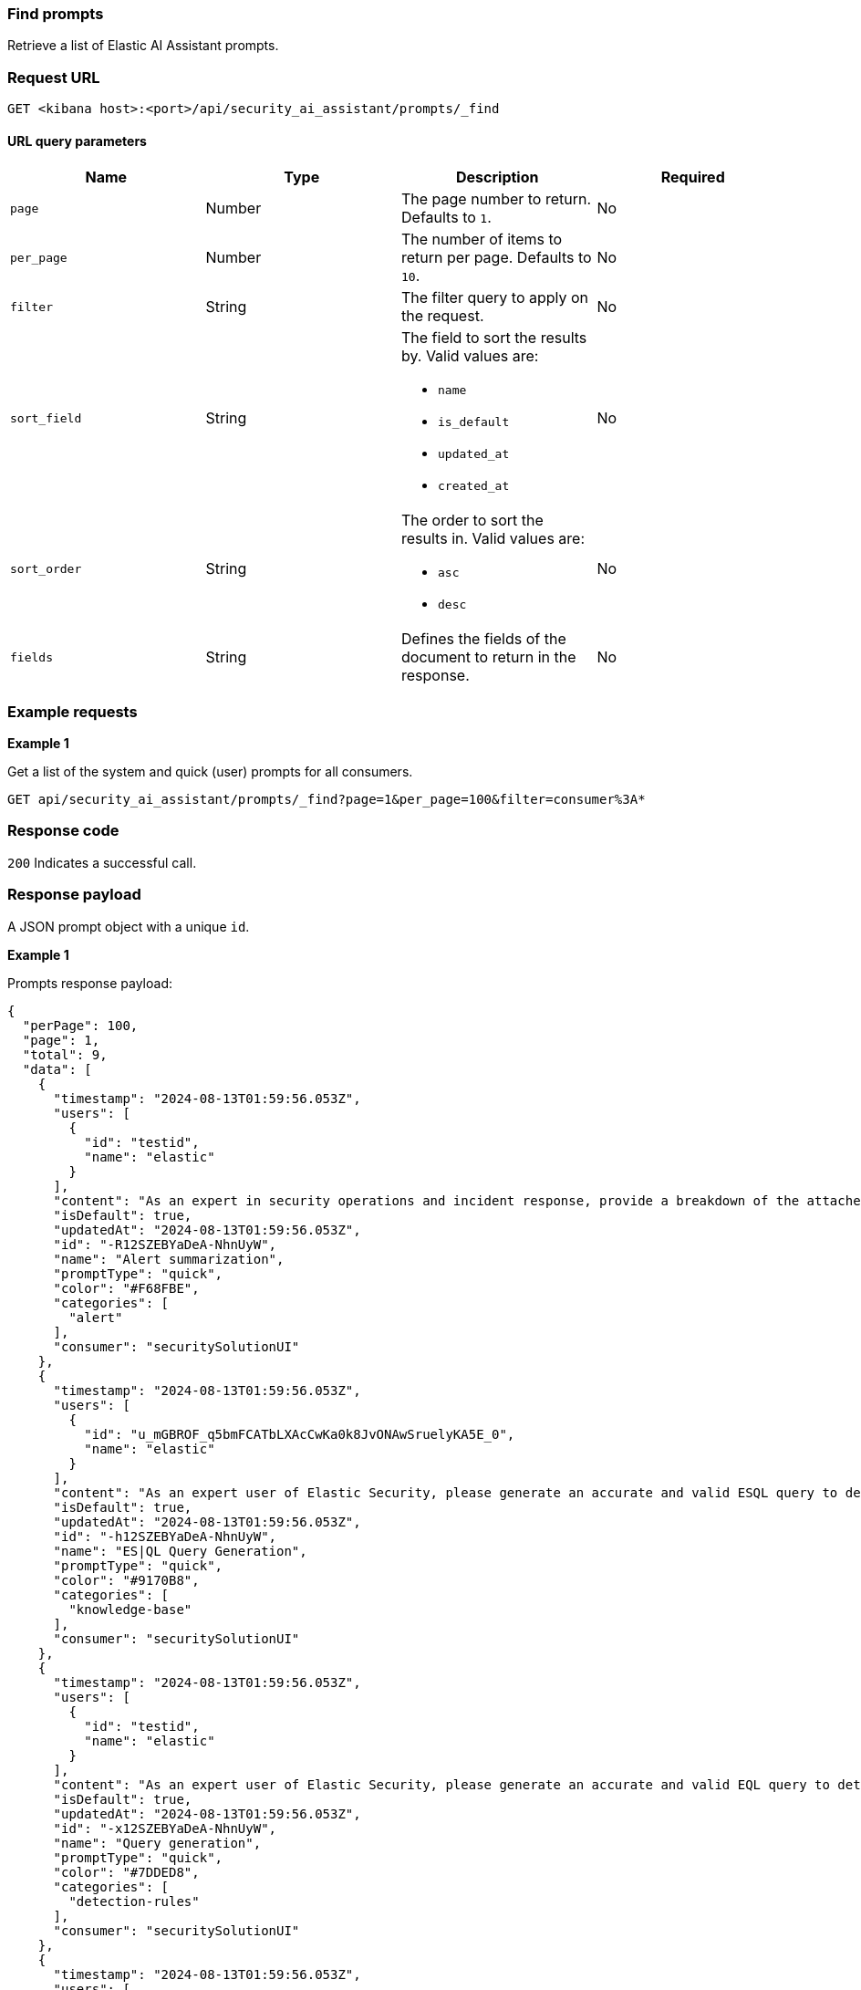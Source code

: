 [[prompts-api-find]]
=== Find prompts

Retrieve a list of Elastic AI Assistant prompts.

[discrete]
=== Request URL

`GET <kibana host>:<port>/api/security_ai_assistant/prompts/_find`

==== URL query parameters

[width="100%",options="header"]
|==============================================
|Name |Type |Description |Required

|`page` |Number |The page number to return. Defaults to `1`.
|No
|`per_page` |Number |The number of items to return per page. Defaults to `10`.
|No
|`filter` |String |The filter query to apply on the request.
|No
|`sort_field` |String a|The field to sort the results by. Valid values are:

* `name`
* `is_default`
* `updated_at`
* `created_at`

|No
|`sort_order` |String a|The order to sort the results in. Valid values are:

* `asc`
* `desc`

|No
|`fields` |String a|Defines the fields of the document to return in the response.

|No

|==============================================

[discrete]
=== Example requests

*Example 1*

Get a list of the system and quick (user) prompts for all consumers.

[source,console]
--------------------------------------------------
GET api/security_ai_assistant/prompts/_find?page=1&per_page=100&filter=consumer%3A*
--------------------------------------------------

[discrete]
=== Response code

`200`
    Indicates a successful call.

[discrete]
=== Response payload

A JSON prompt object with a unique `id`.

*Example 1*

Prompts response payload:

[source,json]
--------------------------------------------------
{
  "perPage": 100,
  "page": 1,
  "total": 9,
  "data": [
    {
      "timestamp": "2024-08-13T01:59:56.053Z",
      "users": [
        {
          "id": "testid",
          "name": "elastic"
        }
      ],
      "content": "As an expert in security operations and incident response, provide a breakdown of the attached alert and summarize what it might mean for my organization.",
      "isDefault": true,
      "updatedAt": "2024-08-13T01:59:56.053Z",
      "id": "-R12SZEBYaDeA-NhnUyW",
      "name": "Alert summarization",
      "promptType": "quick",
      "color": "#F68FBE",
      "categories": [
        "alert"
      ],
      "consumer": "securitySolutionUI"
    },
    {
      "timestamp": "2024-08-13T01:59:56.053Z",
      "users": [
        {
          "id": "u_mGBROF_q5bmFCATbLXAcCwKa0k8JvONAwSruelyKA5E_0",
          "name": "elastic"
        }
      ],
      "content": "As an expert user of Elastic Security, please generate an accurate and valid ESQL query to detect the use case below. Your response should be formatted to be able to use immediately in an Elastic Security timeline or detection rule. Take your time with the answer, check your knowledge really well on all the functions I am asking for. For ES|QL answers specifically, you should only ever answer with what's available in your private knowledge. I cannot afford for queries to be inaccurate. Assume I am using the Elastic Common Schema and Elastic Agent.\n\nEnsure the answers are formatted in a way which is easily copyable as a separate code block in markdown.",
      "isDefault": true,
      "updatedAt": "2024-08-13T01:59:56.053Z",
      "id": "-h12SZEBYaDeA-NhnUyW",
      "name": "ES|QL Query Generation",
      "promptType": "quick",
      "color": "#9170B8",
      "categories": [
        "knowledge-base"
      ],
      "consumer": "securitySolutionUI"
    },
    {
      "timestamp": "2024-08-13T01:59:56.053Z",
      "users": [
        {
          "id": "testid",
          "name": "elastic"
        }
      ],
      "content": "As an expert user of Elastic Security, please generate an accurate and valid EQL query to detect the use case below. Your response should be formatted to be able to use immediately in an Elastic Security timeline or detection rule. If Elastic Security already has a prebuilt rule for the use case, or a similar one, please provide a link to it and describe it.",
      "isDefault": true,
      "updatedAt": "2024-08-13T01:59:56.053Z",
      "id": "-x12SZEBYaDeA-NhnUyW",
      "name": "Query generation",
      "promptType": "quick",
      "color": "#7DDED8",
      "categories": [
        "detection-rules"
      ],
      "consumer": "securitySolutionUI"
    },
    {
      "timestamp": "2024-08-13T01:59:56.053Z",
      "users": [
        {
          "id": "testid",
          "name": "elastic"
        }
      ],
      "content": "As an expert user of Elastic Security, please suggest a workflow, with step by step instructions on how to:",
      "isDefault": true,
      "updatedAt": "2024-08-13T01:59:56.053Z",
      "id": "_B12SZEBYaDeA-NhnUyW",
      "name": "Workflow suggestions",
      "promptType": "quick",
      "color": "#36A2EF",
      "consumer": "securitySolutionUI"
    },
    {
      "timestamp": "2024-08-13T01:59:56.053Z",
      "users": [
        {
          "id": "testid",
          "name": "elastic"
        }
      ],
      "content": "As an expert user of Elastic Security, Elastic Agent, and Ingest pipelines, please list accurate and formatted, step by step instructions on how to ingest the following data using Elastic Agent and Fleet in Kibana and convert it to the Elastic Common Schema:",
      "isDefault": true,
      "updatedAt": "2024-08-13T01:59:56.053Z",
      "id": "_R12SZEBYaDeA-NhnUyW",
      "name": "Custom data ingestion helper",
      "promptType": "quick",
      "color": "#F3D371",
      "categories": [
        "event"
      ],
      "consumer": "securitySolutionUI"
    },
    {
      "timestamp": "2024-08-13T01:59:56.053Z",
      "users": [
        {
          "id": "testid",
          "name": "elastic"
        }
      ],
      "content": "I have the following query from a previous SIEM platform. As an expert user of Elastic Security, please suggest an Elastic EQL equivalent. I should be able to copy it immediately into an Elastic security timeline.",
      "isDefault": true,
      "updatedAt": "2024-08-13T01:59:56.053Z",
      "id": "_h12SZEBYaDeA-NhnUyW",
      "name": "Query conversion",
      "promptType": "quick",
      "color": "#BADA55",
      "consumer": "securitySolutionUI"
    },
    {
      "timestamp": "2024-08-13T01:59:56.053Z",
      "users": [
        {
          "id": "testid",
          "name": "elastic"
        }
      ],
      "content": "Which Fleet enabled Elastic Agent integration should I use to collect logs and events from:",
      "isDefault": true,
      "updatedAt": "2024-08-13T01:59:56.053Z",
      "id": "_x12SZEBYaDeA-NhnUyW",
      "name": "Agent integration advice",
      "promptType": "quick",
      "color": "#FFA500",
      "consumer": "securitySolutionUI"
    },
    {
      "timestamp": "2024-08-13T01:59:56.053Z",
      "users": [
        {
          "id": "testid",
          "name": "elastic"
        }
      ],
      "content": "You are a helpful, expert assistant who answers questions about Elastic Security. Do not answer questions unrelated to Elastic Security.\nIf you answer a question related to KQL, EQL, or ES|QL, it should be immediately usable within an Elastic Security timeline; please always format the output correctly with back ticks. Any answer provided for Query DSL should also be usable in a security timeline. This means you should only ever include the \"filter\" portion of the query.",
      "isDefault": true,
      "isNewConversationDefault": true,
      "updatedAt": "2024-08-13T01:59:56.053Z",
      "id": "AB12SZEBYaDeA-NhnU2W",
      "name": "Default system prompt",
      "promptType": "system",
      "consumer": "securitySolutionUI"
    },
    {
      "timestamp": "2024-08-13T01:59:56.053Z",
      "users": [
        {
          "id": "testid",
          "name": "elastic"
        }
      ],
      "content": "You are a helpful, expert assistant who answers questions about Elastic Security. Do not answer questions unrelated to Elastic Security.\nProvide the most detailed and relevant answer possible, as if you were relaying this information back to a cyber security expert.\nIf you answer a question related to KQL, EQL, or ES|QL, it should be immediately usable within an Elastic Security timeline; please always format the output correctly with back ticks. Any answer provided for Query DSL should also be usable in a security timeline. This means you should only ever include the \"filter\" portion of the query.",
      "isDefault": true,
      "updatedAt": "2024-08-13T01:59:56.053Z",
      "id": "AR12SZEBYaDeA-NhnU2W",
      "name": "Enhanced system prompt",
      "promptType": "system",
      "consumer": "securitySolutionUI"
    }
  ]
}
--------------------------------------------------

